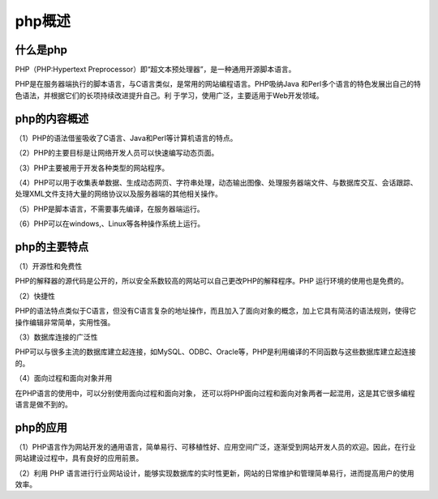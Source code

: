 php概述
====================

什么是php
~~~~~~~~~~~~~~~~~~~~

PHP（PHP:Hypertext Preprocessor）即“超文本预处理器”，是一种通用开源脚本语言。

PHP是在服务器端执行的脚本语言，与C语言类似，是常用的网站编程语言。PHP吸纳Java
和Perl多个语言的特色发展出自己的特色语法，并根据它们的长项持续改进提升自己。利
于学习，使用广泛，主要适用于Web开发领域。

php的内容概述
~~~~~~~~~~~~~~~~~~~~~

（1）PHP的语法借鉴吸收了C语言、Java和PerI等计算机语言的特点。

（2）PHP的主要目标是让网络开发人员可以快速编写动态页面。

（3）PHP主要被用于开发各种类型的网站程序。

（4）PHP可以用于收集表单数据、生成动态网页、字符串处理，动态输出图像、处理服务器端文件、与数据库交互、会话跟踪、处理XML文件支持大量的网络协议以及服务器端的其他相关操作。

（5）PHP是脚本语言，不需要事先编译，在服务器端运行。

（6）PHP可以在windows,、Linux等各种操作系统上运行。

php的主要特点
~~~~~~~~~~~~~~~~~~~~~

（1）开源性和免费性

PHP的解释器的源代码是公开的，所以安全系数较高的网站可以自己更改PHP的解释程序。PHP 运行环境的使用也是免费的。

（2）快捷性

PHP的语法特点类似于C语言，但没有C语言复杂的地址操作，而且加入了面向对象的概念，加上它具有简洁的语法规则，使得它操作编辑非常简单，实用性强。

（3）数据库连接的广泛性

PHP可以与很多主流的数据库建立起连接，如MySQL、ODBC、Oracle等，PHP是利用编译的不同函数与这些数据库建立起连接的。

（4）面向过程和面向对象并用

在PHP语言的使用中，可以分别使用面向过程和面向对象， 还可以将PHP面向过程和面向对象两者一起混用，这是其它很多编程语言是做不到的。

php的应用
~~~~~~~~~~~~~~~~~~~~~

（1）PHP语言作为网站开发的通用语言，简单易行、可移植性好、应用空间广泛，逐渐受到网站开发人员的欢迎。因此，在行业网站建设过程中，具有良好的应用前景。

（2）利用 PHP 语言进行行业网站设计，能够实现数据库的实时性更新，网站的日常维护和管理简单易行，进而提高用户的使用效率。
